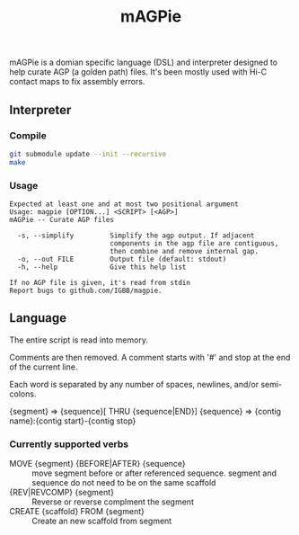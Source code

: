 #+TITLE: mAGPie

mAGPie is a domian specific language (DSL) and interpreter designed to
help curate AGP (a golden path) files. It's been mostly used with Hi-C
contact maps to fix assembly errors.

** Interpreter
*** Compile
#+begin_src sh
git submodule update --init --recursive
make
#+end_src
*** Usage
#+begin_example
Expected at least one and at most two positional argument
Usage: magpie [OPTION...] <SCRIPT> [<AGP>]
mAGPie -- Curate AGP files

  -s, --simplify         Simplify the agp output. If adjacent 
                         components in the agp file are contiguous,
                         then combine and remove internal gap.
  -o, --out FILE         Output file (default: stdout)
  -h, --help             Give this help list

If no AGP file is given, it's read from stdin
Report bugs to github.com/IGBB/magpie.
#+end_example

** Language

The entire script is read into memory.

Comments are then removed. A comment starts with '#' and stop at the
end of the current line.

Each word is separated by any number of spaces, newlines, and/or
semi-colons. 

{segment} => {sequence}[ THRU {sequence|END}]
{sequence} => {contig name}:{contig start}-{contig stop}

*** Currently supported verbs
  - MOVE {segment} {BEFORE|AFTER} {sequence} :: move segment before or
    after referenced sequence. segment and sequence do not need to be
    on the same scaffold
  - {REV|REVCOMP} {segment} :: Reverse or reverse complment the
    segment
  - CREATE {scaffold} FROM {segment} :: Create an new scaffold from
    segment




  
